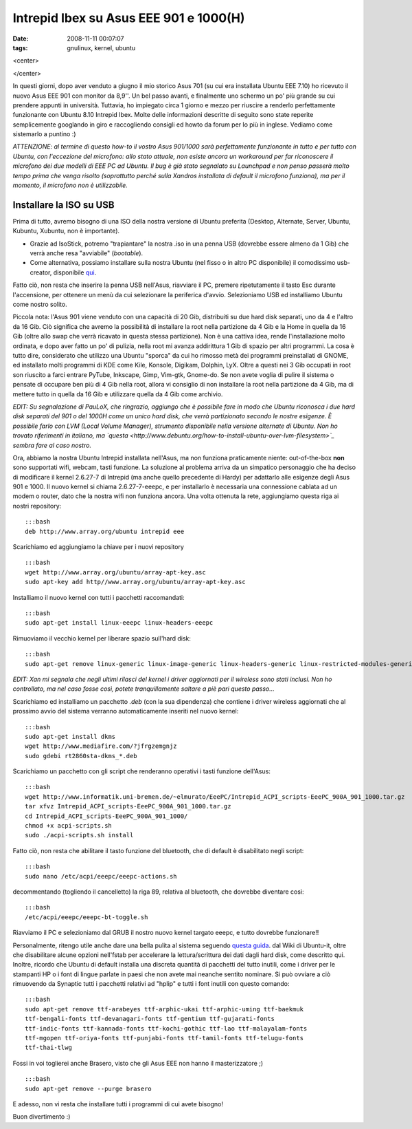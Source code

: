 Intrepid Ibex su Asus EEE 901 e 1000(H)
=======================================

:date: 2008-11-11 00:07:07
:tags: gnulinux, kernel, ubuntu

<center>

|image0|

</center>

In questi giorni, dopo aver venduto a giugno il mio storico Asus 701 (su
cui era installata Ubuntu EEE 7.10) ho ricevuto il nuovo Asus EEE 901
con monitor da 8,9''. Un bel passo avanti, e finalmente uno schermo un
po' più grande su cui prendere appunti in università. Tuttavia, ho
impiegato circa 1 giorno e mezzo per riuscire a renderlo perfettamente
funzionante con Ubuntu 8.10 Intrepid Ibex. Molte delle informazioni
descritte di seguito sono state reperite semplicemente googlando in giro
e raccogliendo consigli ed howto da forum per lo più in inglese. Vediamo
come sistemarlo a puntino :)

*ATTENZIONE: al termine di questo how-to il vostro Asus 901/1000 sarà
perfettamente funzionante in tutto e per tutto con Ubuntu, con
l'eccezione del microfono: allo stato attuale, non esiste ancora un
workaround per far riconoscere il microfono dei due modelli di EEE PC ad
Ubuntu. Il bug è già stato segnalato su Launchpad e non penso passerà
molto tempo prima che venga risolto (soprattutto perché sulla Xandros
installata di default il microfono funziona), ma per il momento, il
microfono non è utilizzabile.*

Installare la ISO su USB
------------------------

Prima di tutto, avremo bisogno di una ISO della nostra versione di
Ubuntu preferita (Desktop, Alternate, Server, Ubuntu, Kubuntu, Xubuntu,
non è importante).

-  Grazie ad IsoStick, potremo "trapiantare" la nostra .iso in una penna
   USB (dovrebbe essere almeno da 1 Gib) che verrà anche resa
   "avviabile" (*bootable*).

-  Come alternativa, possiamo installare sulla nostra Ubuntu (nel fisso
   o in altro PC disponibile) il comodissimo usb-creator, disponibile
   `qui`_.

Fatto ciò, non resta che inserire la penna USB nell'Asus, riavviare il
PC, premere ripetutamente il tasto Esc durante l'accensione, per
ottenere un menù da cui selezionare la periferica d'avvio. Selezioniamo
USB ed installiamo Ubuntu come nostro solito.

Piccola nota: l'Asus 901 viene venduto con una capacità di 20 Gib,
distribuiti su due hard disk separati, uno da 4 e l'altro da 16 Gib. Ciò
significa che avremo la possibilità di installare la root nella
partizione da 4 Gib e la Home in quella da 16 Gib (oltre allo swap che
verrà ricavato in questa stessa partizione). Non è una cattiva idea,
rende l'installazione molto ordinata, e dopo aver fatto un po' di
pulizia, nella root mi avanza addirittura 1 Gib di spazio per altri
programmi. La cosa è tutto dire, considerato che utilizzo una Ubuntu
"sporca" da cui ho rimosso metà dei programmi preinstallati di GNOME, ed
installato molti programmi di KDE come Kile, Konsole, Digikam, Dolphin,
LyX. Oltre a questi nei 3 Gib occupati in root son riuscito a farci
entrare PyTube, Inkscape, Gimp, Vim-gtk, Gnome-do. Se non avete voglia
di pulire il sistema o pensate di occupare ben più di 4 Gib nella root,
allora vi consiglio di non installare la root nella partizione da 4 Gib,
ma di mettere tutto in quella da 16 Gib e utilizzare quella da 4 Gib
come archivio.

*EDIT: Su segnalazione di PauLoX, che ringrazio, aggiungo che è
possibile fare in modo che Ubuntu riconosca i due hard disk separati del
901 o del 1000H come un unico hard disk, che verrà partizionato secondo
le nostre esigenze. È possibile farlo con LVM (Local Volume Manager),
strumento disponibile nella versione alternate di Ubuntu. Non ho trovato
riferimenti in italiano, ma
`questa <http://www.debuntu.org/how-to-install-ubuntu-over-lvm-filesystem>`_
sembra fare al caso nostro.*

Ora, abbiamo la nostra Ubuntu Intrepid installata nell'Asus, ma non
funziona praticamente niente: out-of-the-box **non** sono supportati
wifi, webcam, tasti funzione. La soluzione al problema arriva da un
simpatico personaggio che ha deciso di modificare il kernel 2.6.27-7 di
Intrepid (ma anche quello precedente di Hardy) per adattarlo alle
esigenze degli Asus 901 e 1000. Il nuovo kernel si chiama
2.6.27-7-eeepc, e per installarlo è necessaria una connessione cablata
ad un modem o router, dato che la nostra wifi non funziona ancora. Una
volta ottenuta la rete, aggiungiamo questa riga ai nostri repository:

::

    :::bash
    deb http://www.array.org/ubuntu intrepid eee

Scarichiamo ed aggiungiamo la chiave per i nuovi repository

::

    :::bash
    wget http://www.array.org/ubuntu/array-apt-key.asc
    sudo apt-key add http//www.array.org/ubuntu/array-apt-key.asc

Installiamo il nuovo kernel con tutti i pacchetti raccomandati:

::

    :::bash
    sudo apt-get install linux-eeepc linux-headers-eeepc

Rimuoviamo il vecchio kernel per liberare spazio sull'hard disk:

::

    :::bash
    sudo apt-get remove linux-generic linux-image-generic linux-headers-generic linux-restricted-modules-generic

*EDIT: Xan mi segnala che negli ultimi rilasci del kernel i driver
aggiornati per il wireless sono stati inclusi. Non ho controllato, ma
nel caso fosse così, potete tranquillamente saltare a piè pari questo
passo...*

Scarichiamo ed installiamo un pacchetto *.deb* (con la sua dipendenza)
che contiene i driver wireless aggiornati che al prossimo avvio del
sistema verranno automaticamente inseriti nel nuovo kernel:

::

    :::bash
    sudo apt-get install dkms
    wget http://www.mediafire.com/?jfrgzemgnjz
    sudo gdebi rt2860sta-dkms_*.deb

Scarichiamo un pacchetto con gli script che renderanno operativi i tasti
funzione dell'Asus:

::

    :::bash
    wget http://www.informatik.uni-bremen.de/~elmurato/EeePC/Intrepid_ACPI_scripts-EeePC_900A_901_1000.tar.gz
    tar xfvz Intrepid_ACPI_scripts-EeePC_900A_901_1000.tar.gz
    cd Intrepid_ACPI_scripts-EeePC_900A_901_1000/
    chmod +x acpi-scripts.sh
    sudo ./acpi-scripts.sh install

Fatto ciò, non resta che abilitare il tasto funzione del bluetooth, che
di default è disabilitato negli script:

::

    :::bash
    sudo nano /etc/acpi/eeepc/eeepc-actions.sh

decommentando (togliendo il cancelletto) la riga 89, relativa al
bluetooth, che dovrebbe diventare così:

::

    :::bash
    /etc/acpi/eeepc/eeepc-bt-toggle.sh

Riavviamo il PC e selezioniamo dal GRUB il nostro nuovo kernel targato
eeepc, e tutto dovrebbe funzionare!!

Personalmente, ritengo utile anche dare una bella pulita al sistema
seguendo `questa guida`_.
dal Wiki di Ubuntu-it, oltre che disabilitare alcune opzioni nell'fstab
per accelerare la lettura/scrittura dei dati dagli hard disk, come
descritto qui. Inoltre, ricordo che Ubuntu di default installa una
discreta quantità di pacchetti del tutto inutili, come i driver per le
stampanti HP o i font di lingue parlate in paesi che non avete mai
neanche sentito nominare. Si può ovviare a ciò rimuovendo da Synaptic
tutti i pacchetti relativi ad "hplip" e tutti i font inutili con questo
comando:

::

    :::bash
    sudo apt-get remove ttf-arabeyes ttf-arphic-ukai ttf-arphic-uming ttf-baekmuk
    ttf-bengali-fonts ttf-devanagari-fonts ttf-gentium ttf-gujarati-fonts
    ttf-indic-fonts ttf-kannada-fonts ttf-kochi-gothic ttf-lao ttf-malayalam-fonts
    ttf-mgopen ttf-oriya-fonts ttf-punjabi-fonts ttf-tamil-fonts ttf-telugu-fonts
    ttf-thai-tlwg

Fossi in voi toglierei anche Brasero, visto che gli Asus EEE non hanno
il masterizzatore ;)

::

    :::bash
    sudo apt-get remove --purge brasero

E adesso, non vi resta che installare tutti i programmi di cui avete
bisogno!

Buon divertimento :)

.. |image0| image:: http://dl.dropbox.com/u/369614/blog/img_red/screen901tw6.jpg
.. _qui: http://packages.ubuntu.com/intrepid/usb-creator
.. _questa guida: http://wiki.ubuntu-it.org/AmministrazioneSistema/PulireUbuntu
